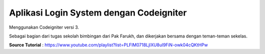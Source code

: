 ######################################
Aplikasi Login System dengan Codeigniter
######################################

Menggunakan Codeigniter versi 3.

Sebagai bagian dari tugas sekolah bimbingan dari Pak Farukh, dan dikerjakan bersama dengan teman-teman sekelas.

**Source Tutorial** : https://www.youtube.com/playlist?list=PLFIM0718LjIXU8ul9FiN-owk04cQKtHPw
